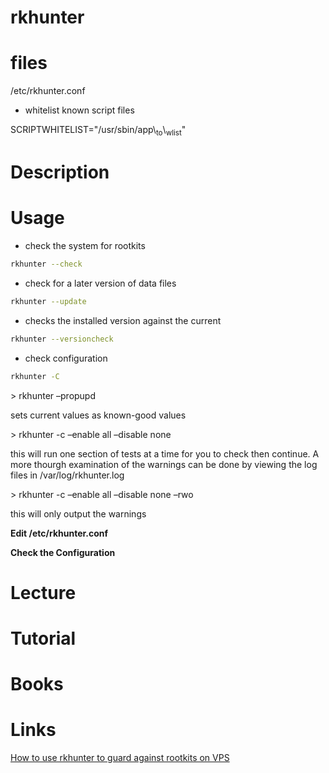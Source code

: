 #+TAGS:


* rkhunter
* files
/etc/rkhunter.conf

- whitelist known script files
SCRIPTWHITELIST="/usr/sbin/app\_to\_wlist"

* Description
* Usage
- check the system for rootkits
#+BEGIN_SRC sh
rkhunter --check
#+END_SRC

- check for a later version of data files
#+BEGIN_SRC sh
rkhunter --update
#+END_SRC

- checks the installed version against the current
#+BEGIN_SRC sh
rkhunter --versioncheck
#+END_SRC

- check configuration
#+BEGIN_SRC sh
rkhunter -C
#+END_SRC

> rkhunter --propupd

sets current values as known-good values

> rkhunter -c --enable all --disable none

this will run one section of tests at a time for you to check then
continue. A more thourgh examination of the warnings can be done by
viewing the log files in /var/log/rkhunter.log

> rkhunter -c --enable all --disable none --rwo

this will only output the warnings

*Edit /etc/rkhunter.conf*


*Check the Configuration*

* Lecture
* Tutorial
* Books
* Links
[[https://www.digitalocean.com/community/tutorials/how-to-use-rkhunter-to-guard-against-rootkits-on-an-ubuntu-vps][How to use rkhunter to guard against rootkits on VPS]]
